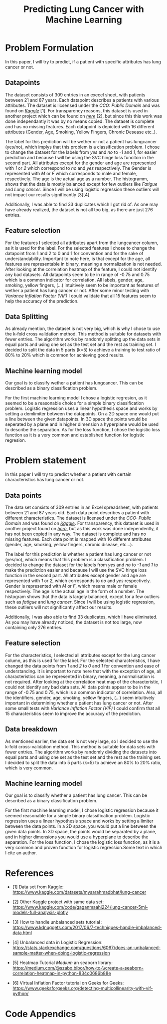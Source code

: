 #+OPTIONS: toc:nil author:nil date:21.09.2022
#+LATEX_HEADER: \usepackage[margin=1.0in]{geometry}
#+LATEX_CLASS: article
#+LATEX_CLASS_OPTIONS: [a4paper,12pt]
#+LATEX_HEADER: \usepackage{setspace} \usepackage[hyphens]{url} \usepackage{hyperref}


#+TITLE: Predicting Lung Cancer with Machine Learning

* Problem Formulation
In this paper, I will try to predict, if a patient with specific attributes has lung cancer or not.



** Datapoints
The dataset consists of 309 entries in an execel sheet, with patients between 21 and 87 years.
Each datapoint describes a patients with various attributes.
The dataset is licsensed under the /CCO: Public Domain/ and was found on /[[https://www.kaggle.com/datasets/mysarahmadbhat/lung-cancer][Kaggle]]/ [1].
For transparency reasons, this dataset is used in another project which can be found on /[[https://www.kaggle.com/code/gaganmaahi224/lung-cancer-5ml-models-full-analysis-plotly][here]]/ [2], but since this this work was done independantly it was by no means copied.
The dataset is complete and has no missing features. Each datapoint is depicted with 16 different attributes (Gender, Age, Smoking, Yellow Fingers, Chronic Desease etc..).

The label for this prediction will be wether or not a patient has lungcancer (yes/no), which implys that this problem is a classification problem.
I chose to change the dataset for the labels from /yes/ and /no/ to /-1/ and /1/, for easier prediction and because I will be using the SVC hinge loss funciton in the second part.
All attributes except for the gender and age are represented with /1/ or /2/ which correspond to /no/ and /yes/ respectively. The Gender is represented with /M/ or /F/ which corresponds to male and female, respectively. The age is the actual age as a number.
The histogramm, shows that the data is mostly balanced except for few outliers like /Fatigue/ and /Lung cancer/. Since I will be using logistic regression these outliers will not impact our results significantly [3][4].

Additionally, I was able to find 33 duplicates which I got rid of.
As one may have already realized, the dataset is not all too big, as there are just 276 entries.

** Feature selection
For the features I selected all attributes apart from the lungcancer column, as it is used for the label.
For the selected features I chose to change the datapoint from 1 and 2 to 0 and 1 for convention and for the sake of understandability.
Important to note here, is that except for the age, all features are representable in binary, meaning a normalization is not needed.
After looking at the correlation heatmap of the feature, I could not identify any bad datasets. All datapoints seem to be in range of -0.75 and 0.75 which is a common indicator for correlation.
All labels, gender, age, smoking, yellow fingers, (...) intuitively seem to be important as features of wether a patient has lung cancer or not.
After some minor testing with /Variance Inflation Factor (VIF)/ I could validate that all 15 features seem to help the accuracy of the prediction.

** Data Splitting
As already mention, the dataset is not very big, which is why I chose to use the k-fold cross validation method. This method is suitable for datasets with fewer entries.
The algorithm works by randomly splitting up the data sets in equal parts and using one set as the test set and the rest as training set.
I decided to split the data in 5 parts (k=5) to achieve a training to test ratio of 80% to 20% which is common for achieving good results.

** Machine learning model
Our goal is to classify wether a patient has lungcancer. This can be described as a binary classification problem.

For the first machine learning model I chose a logistic regresion, as it seemed to be a reasonable choice for a simple binary classification problem.
Logistic regression uses a linear hypothesis space and works by setting a demlimiter between the datapoints.
On a 2D space one would put a line between the given datapoints. In 3D space the points would be seperated by a plane and in higher dimension a hyperplane would be used to describe the separation.
As for the loss function, I chose the logistic loss function as it is a very common and established function for logistic regresion.

* Problem statement
In this paper I will try to predict whether a patient with certain characteristics has lung cancer or not.



** Data points
The data set consists of 309 entries in an Excel spreadsheet, with patients between 21 and 87 years old.
Each data point describes a patient with different characteristics.
The dataset is licensed under the /CCO: Public Domain/ and was found on /[[https://www.kaggle.com/datasets/mysarahmadbhat/lung-cancer][Kaggle]]/.
For transparency, this dataset is used in another project found on /[[https://www.kaggle.com/code/gaganmaahi224/lung-cancer-5ml-models-full-analysis-plotly][here]]/, but as this work was done independently, it has not been copied in any way.
The dataset is complete and has no missing features. Each data point is mapped with 16 different attributes (gender, age, smoking, yellow fingers, chronic disease, etc...).

The label for this prediction is whether a patient has lung cancer or not (yes/no), which means that this problem is a classification problem.
I decided to change the dataset for the labels from /yes/ and /no/ to /-1/ and /1/ to make the prediction easier and because I will use the SVC hinge loss function in the second part.
All attributes except gender and age are represented with /1/ or /2/, which corresponds to /no/ and /yes/ respectively. Gender is represented with /M/ or /F/, which means male or female respectively. The age is the actual age in the form of a number.
The histogram shows that the data is largely balanced, except for a few outliers such as /fatigue/ and /lung cancer/. Since I will be using logistic regression, these outliers will not significantly affect our results.

Additionally, I was also able to find 33 duplicates, which I have eliminated.
As you may have already noticed, the dataset is not too large, now containing only 276 entries.

** Feature selection
For the characteristics, I selected all attributes except for the lung cancer column, as this is used for the label.
For the selected characteristics, I have changed the data points from /1/ and /2/ to /0/ and /1/ for convention and ease of understanding.
It is important to note here that with the exception of age, all characteristics can be represented in binary, meaning, a normalisation is not required.
After looking at the correlation heat map of the characteristic, I could not identify any bad data sets. All data points appear to be in the range of -0.75 and 0.75, which is a common indicator of correlation.
Also, all the identifiers, gender, age, smoking, yellow fingers, (...) seem intuitively important in determining whether a patient has lung cancer or not.
After some small tests with /Variance Inflation Factor (VIF)/ I could confirm that all 15 characteristics seem to improve the accuracy of the prediction.

** Data breakdown
As mentioned earlier, the data set is not very large, so I decided to use the k-fold cross-validation method. This method is suitable for data sets with fewer entries.
The algorithm works by randomly dividing the datasets into equal parts and using one set as the test set and the rest as the training set.
I decided to split the data into 5 parts (k=5) to achieve an 80% to 20% ratio, which is very common.

** Machine learning model
Our goal is to classify whether a patient has lung cancer. This can be described as a binary classification problem.

For the first machine learning model, I chose logistic regression because it seemed reasonable for a simple binary classification problem.
Logistic regression uses a linear hypothesis space and works by setting a limiter between the data points.
In a 2D space, you would put a line between the given data points. In 3D space, the points would be separated by a plane, and in higher dimensions you would use a hyperplane to describe the separation.
For the loss function, I chose the logistic loss function, as it is a very common and proven function for logistic regression.Some text in which I cite an author.

* References



 - [1] Data set from Kaggle: [[https://www.kaggle.com/datasets/mysarahmadbhat/lung-cancer]]

 - [2] Other Kaggle project with same data set: [[https://www.kaggle.com/code/gaganmaahi224/lung-cancer-5ml-models-full-analysis-plotly]]

 - [3] How to handle unbalanced sets tutorial :
   https://www.kdnuggets.com/2017/06/7-techniques-handle-imbalanced-data.html

 - [4] Unbalanced data in Logistic Regression: https://stats.stackexchange.com/questions/6067/does-an-unbalanced-sample-matter-when-doing-logistic-regression

 - [5] Heatmap Tutorial /Medium/ an seaborn library: https://medium.com/@szabo.bibor/how-to-\\create-a-seaborn-correlation-heatmap-in-python-834c0686b88e

 - [6] Virtual Inflation Factor tutorial on Geeks for Geeks:
    https://www.geeksforgeeks.org/detecting-multicollinearity-with-vif-python/



* Code Appendics
